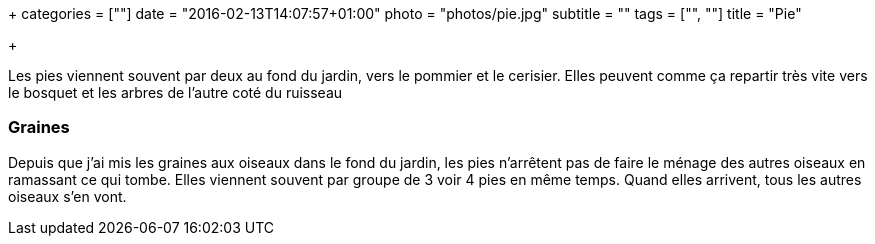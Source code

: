 +++
categories = [""]
date = "2016-02-13T14:07:57+01:00"
photo = "photos/pie.jpg"
subtitle = ""
tags = ["", ""]
title = "Pie"

+++

Les pies viennent souvent par deux au fond du jardin, vers le pommier et le cerisier. Elles peuvent comme ça repartir très vite vers le bosquet et les arbres de l'autre coté du ruisseau

=== Graines

Depuis que j'ai mis les graines aux oiseaux dans le fond du jardin, les pies n'arrêtent pas de faire le ménage des autres oiseaux en ramassant ce qui tombe. Elles viennent souvent par groupe de 3 voir 4 pies en même temps. Quand elles arrivent, tous les autres oiseaux s'en vont.
